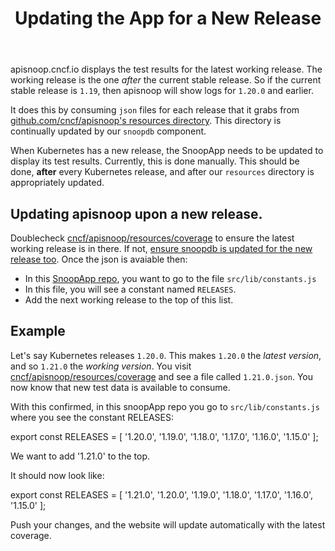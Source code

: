 #+TITLE: Updating the App for a New Release


apisnoop.cncf.io displays the test results for the latest working release.  The working release is the one /after/ the current stable release.  So if the current stable release is ~1.19~, then apisnoop will show logs for ~1.20.0~ and earlier.

It does this by consuming ~json~ files for each release that it grabs from [[https://github.com/cncf/apisnoop/tree/master/resources/coverage][github.com/cncf/apisnoop's resources directory]].  This directory is continually updated by our ~snoopdb~ component.

When Kubernetes has a new release, the SnoopApp needs to be updated to display its test results.  Currently, this is done manually.  This should be done, **after** every Kubernetes release, and after our ~resources~ directory is appropriately updated.

** Updating apisnoop upon a new release.
Doublecheck [[https://github.com/cncf/apisnoop/tree/master/resources/coverage][cncf/apisnoop/resources/coverage]] to ensure the latest working release is in there.  If not, [[https://github.com/cncf/apisnoop/blob/master/docs/updating_apisnoop_upon_a_new_release.org][ensure snoopdb is updated for the new release too]].
Once the json is avaiable then:
- In this [[https://github.com/apisnoop/snoopApp/][SnoopApp repo]], you want to go to the file ~src/lib/constants.js~
- In this file, you will see a constant named ~RELEASES~.
- Add the next working release to the top of this list.

** Example
Let's say Kubernetes releases ~1.20.0~.  This makes ~1.20.0~ the /latest version/, and so ~1.21.0~ the /working version/.
You visit [[https://github.com/cncf/apisnoop/tree/master/resources/coverage][cncf/apisnoop/resources/coverage]] and see a file called ~1.21.0.json~.  You now know that new test data is available to consume.

With this confirmed, in this snoopApp repo you go to ~src/lib/constants.js~ where you see the constant RELEASES:

#+BEGIN_EXAMPLE javascript
export const RELEASES = [
  '1.20.0',
  '1.19.0',
  '1.18.0',
  '1.17.0',
  '1.16.0',
  '1.15.0'
];
#+END_EXAMPLE

We want to add '1.21.0' to the top.

It should now look like:

#+BEGIN_EXAMPLE javascript
export const RELEASES = [
  '1.21.0',
  '1.20.0',
  '1.19.0',
  '1.18.0',
  '1.17.0',
  '1.16.0',
  '1.15.0'
];
#+END_EXAMPLE

Push your changes, and the website will update automatically with the latest coverage.

